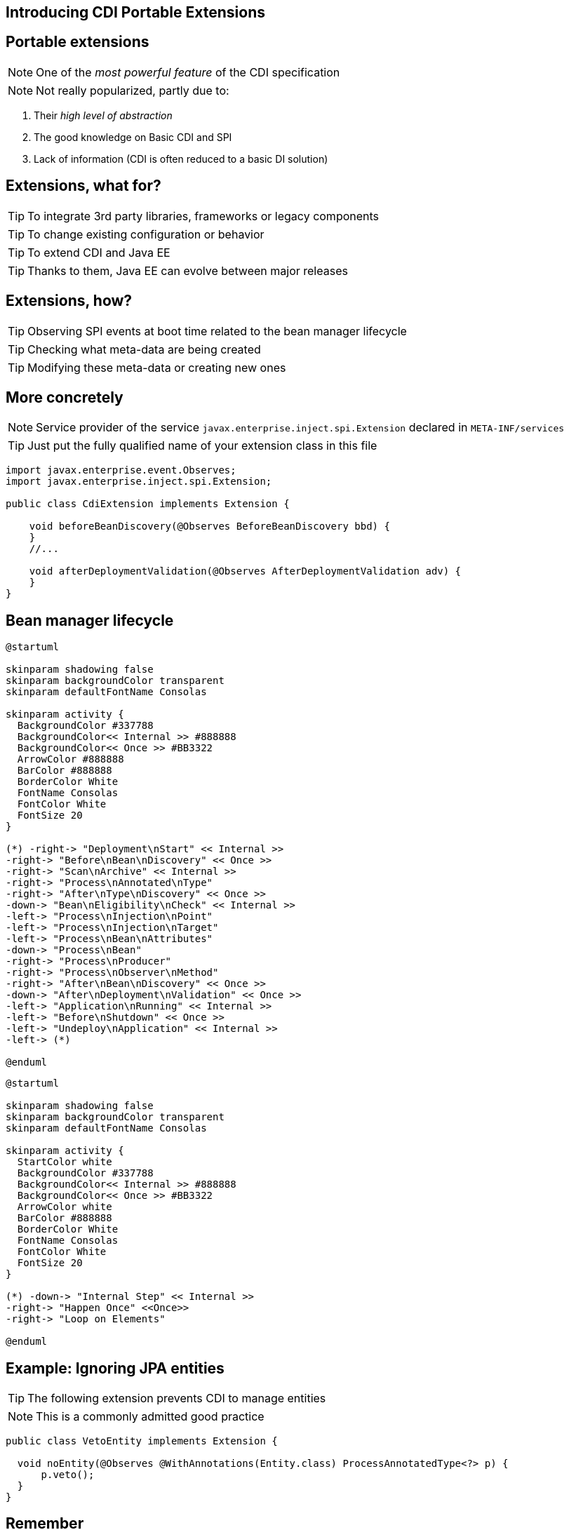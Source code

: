 [.intro]
== Introducing CDI Portable Extensions

[.topic.source]
== Portable extensions

[.statement]
====

ifdef::includegifs[]
image::powerful.gif[role="pull-right", width="270"]
endif::includegifs[]

NOTE: One of the _most powerful feature_ of the CDI specification

NOTE: Not really popularized, partly due to:

. Their _high level of abstraction_
. The good knowledge on Basic CDI and SPI
. Lack of information (CDI is often reduced to a basic DI solution)
====


[.topic.source]
== Extensions, what for?

[.statement]
====

TIP: To integrate 3rd party libraries, frameworks or legacy components

TIP: To change existing configuration or behavior

TIP: To extend CDI and Java EE

TIP: Thanks to them, Java EE can evolve between major releases

====


[.topic.source]
== Extensions, how?

[.statement]
====

ifdef::includegifs[]
image::rubik.gif[role="pull-right", width="250"]
endif::includegifs[]

TIP: Observing SPI events at boot time related to the bean manager lifecycle

TIP: Checking what meta-data are being created

TIP: Modifying these meta-data or creating new ones

====


[.topic.source]
== More concretely

NOTE: Service provider of the service `javax.enterprise.inject.spi.Extension` declared in `META-INF/services`

TIP: Just put the fully qualified name of your extension class in this file

[source, subs="verbatim,quotes", role="smaller"]
----
import javax.enterprise.event.Observes;
import javax.enterprise.inject.spi.Extension;

public class CdiExtension [highlight]#implements Extension# {

    void beforeBeanDiscovery([highlight]#@Observes BeforeBeanDiscovery# bbd) {
    }
    //...

    void afterDeploymentValidation([highlight]#@Observes AfterDeploymentValidation# adv) {
    }
}
----


[.topic.source]
== Bean manager lifecycle

[plantuml, "lifecycle-simple", "svg", height="85%", width="95%"]
----
@startuml

skinparam shadowing false
skinparam backgroundColor transparent
skinparam defaultFontName Consolas

skinparam activity {
  BackgroundColor #337788
  BackgroundColor<< Internal >> #888888
  BackgroundColor<< Once >> #BB3322
  ArrowColor #888888
  BarColor #888888
  BorderColor White
  FontName Consolas
  FontColor White
  FontSize 20
}

(*) -right-> "Deployment\nStart" << Internal >>
-right-> "Before\nBean\nDiscovery" << Once >>
-right-> "Scan\nArchive" << Internal >>
-right-> "Process\nAnnotated\nType"
-right-> "After\nType\nDiscovery" << Once >>
-down-> "Bean\nEligibility\nCheck" << Internal >>
-left-> "Process\nInjection\nPoint"
-left-> "Process\nInjection\nTarget"
-left-> "Process\nBean\nAttributes"
-down-> "Process\nBean"
-right-> "Process\nProducer"
-right-> "Process\nObserver\nMethod"
-right-> "After\nBean\nDiscovery" << Once >>
-down-> "After\nDeployment\nValidation" << Once >>
-left-> "Application\nRunning" << Internal >>
-left-> "Before\nShutdown" << Once >>
-left-> "Undeploy\nApplication" << Internal >>
-left-> (*)

@enduml
----

[plantuml, "lifecycle-legend", "svg", height="40", width="230", role="pull-right"]
----
@startuml

skinparam shadowing false
skinparam backgroundColor transparent
skinparam defaultFontName Consolas

skinparam activity {
  StartColor white
  BackgroundColor #337788
  BackgroundColor<< Internal >> #888888
  BackgroundColor<< Once >> #BB3322
  ArrowColor white
  BarColor #888888
  BorderColor White
  FontName Consolas
  FontColor White
  FontSize 20
}

(*) -down-> "Internal Step" << Internal >>
-right-> "Happen Once" <<Once>>
-right-> "Loop on Elements"

@enduml
----


[.topic.source]
== Example: Ignoring JPA entities

TIP: The following extension prevents CDI to manage entities

NOTE: This is a commonly admitted good practice

[source, role="smaller"]
----
public class VetoEntity implements Extension {

  void noEntity(@Observes @WithAnnotations(Entity.class) ProcessAnnotatedType<?> p) {
      p.veto();
  }
}
----

////

[.topic.source]
== Example: Register a Bean from an annotation 1/4

TIP: To integrate MongoDB with CDI we want to provide a way to write this:

[source]
----
@MongoClientDefinition(name = "myMongo", url = "mongodb://localhost")
public class AnyClass {
}
----
TIP: and have the corresponding `Mongoclient` produced so we can inject it:

[source]
----
public class MyService {
  @Inject
  MongoClient myclient;
}
----
TIP: In the same spirit than `@DataSourceDefinition`

[.topic.source]
== Example: Register a Bean from an annotation 2/4

TIP: Rather standard annotation code:

[source]
----
@Target(value = {TYPE})
@Retention(value = RUNTIME)
@Documented
public @interface MongoClientDefinition
{
  String name();
  String description() default "";
  String url() default "";
}
----

[.topic.source]
== Example: Register a Bean from an annotation 3/4

[source.smallest]
----
public class MongoExtension implements Extension {
  private MongoClientDefinition mongoDef = null;
  void detectMongoClientDefinition(
    @Observes @WithAnnotations(MongoClientDefinition.class) ProcessAnnotatedType<?> pat) {
      AnnotatedType at = pat.getAnnotatedType();
      mongoDef = at.getAnnotation(MongoClientDefinition.class);
  }

  void registerDataSourceBeans(@Observes AfterBeanDiscovery abd, BeanManager bm) {
    MongoClientURI uri = new MongoClientURI(mongoDef.url());
    abd.addBean(bm.createBean(new MongoClientBeanAttributes(bm.createBeanAttributes(bm.createAnnotatedType
      (MongoClient.class))), MongoClient.class, new MongoClientProducerFactory(uri)));
  }

  private static class MongoClientBeanAttributes implements BeanAttributes<MongoClient> {
    private BeanAttributes<MongoClient> delegate;
    MongoClientBeanAttributes(BeanAttributes<MongoClient> beanAttributes) {
      delegate = beanAttributes;
    }
    public Class<? extends Annotation> getScope() {
      return ApplicationScoped.class;
    }
    //skiping delegating methods
  }
...
----

[.topic.source]
== Example: Register a Bean from an annotation 4/4

[source.smallest]
----
...
  private static class MongoClientProducerFactory implements InjectionTargetFactory<MongoClient> {
    MongoClientURI uri;
    MongoClientProducerFactory(MongoClientURI uri) {
      this.uri = uri;
    }

    public InjectionTarget<MongoClient> createInjectionTarget(Bean<MongoClient> bean) {
      return new InjectionTarget<MongoClient>() {

        public MongoClient produce(CreationalContext<MongoClient> ctx) {
          try {
            return new MongoClient(uri);
            } catch (UnknownHostException e) {
              throw new IllegalArgumentException(e);
            }
          }
          public void dispose(MongoClient instance) {
            instance.close();
          }
          // skipping empty methods
        };
      }
    }
}
----

////

[.topic.recap]
== Remember

icon:warning[] Extensions are _launched during +
  bootstrap_ and are _based on CDI events_

icon:warning[] Once the application is bootstrapped, +
  the Bean Manager is in _read-only mode_ (no runtime bean registration)

icon:warning[] You only have to `@Observes` _built-in CDI events_ to create your extensions
